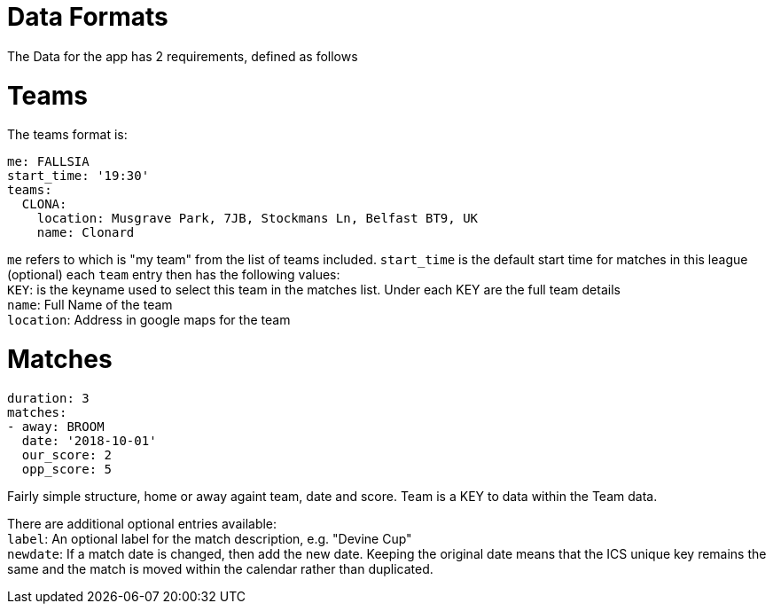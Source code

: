 = Data Formats

The Data for the app has 2 requirements, defined as follows

= Teams

The teams format is:
[source,yaml,indent=0]
----
me: FALLSIA
start_time: '19:30'
teams:
  CLONA:
    location: Musgrave Park, 7JB, Stockmans Ln, Belfast BT9, UK
    name: Clonard
----

`me` refers to which is "my team" from the list of teams included.
`start_time` is the default start time for matches in this league (optional)
each `team` entry then has the following values: +
`KEY`: is the keyname used to select this team in the matches list. Under each KEY are the full team details +
`name`: Full Name of the team +
`location`: Address in google maps for the team

= Matches

[source,yaml,indent=0]
----
duration: 3
matches:
- away: BROOM
  date: '2018-10-01'
  our_score: 2
  opp_score: 5
----

Fairly simple structure, home or away againt team, date and score. Team is a KEY to data within the Team data.

There are additional optional entries available: +
`label`: An optional label for the match description, e.g. "Devine Cup" +
`newdate`: If a match date is changed, then add the new date. Keeping the original date means that the ICS unique key remains the same and the match is moved within the calendar rather than duplicated.
